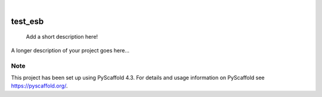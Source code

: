 .. These are examples of badges you might want to add to your README:
   please update the URLs accordingly

    .. image:: https://api.cirrus-ci.com/github/<USER>/test_esb.svg?branch=main
        :alt: Built Status
        :target: https://cirrus-ci.com/github/<USER>/test_esb
    .. image:: https://readthedocs.org/projects/test_esb/badge/?version=latest
        :alt: ReadTheDocs
        :target: https://test_esb.readthedocs.io/en/stable/
    .. image:: https://img.shields.io/coveralls/github/<USER>/test_esb/main.svg
        :alt: Coveralls
        :target: https://coveralls.io/r/<USER>/test_esb
    .. image:: https://img.shields.io/pypi/v/test_esb.svg
        :alt: PyPI-Server
        :target: https://pypi.org/project/test_esb/
    .. image:: https://img.shields.io/conda/vn/conda-forge/test_esb.svg
        :alt: Conda-Forge
        :target: https://anaconda.org/conda-forge/test_esb
    .. image:: https://pepy.tech/badge/test_esb/month
        :alt: Monthly Downloads
        :target: https://pepy.tech/project/test_esb
    .. image:: https://img.shields.io/twitter/url/http/shields.io.svg?style=social&label=Twitter
        :alt: Twitter
        :target: https://twitter.com/test_esb

.. image:: https://img.shields.io/badge/-PyScaffold-005CA0?logo=pyscaffold
    :alt: Project generated with PyScaffold
    :target: https://pyscaffold.org/

|

========
test_esb
========


    Add a short description here!


A longer description of your project goes here...


.. _pyscaffold-notes:

Note
====

This project has been set up using PyScaffold 4.3. For details and usage
information on PyScaffold see https://pyscaffold.org/.
